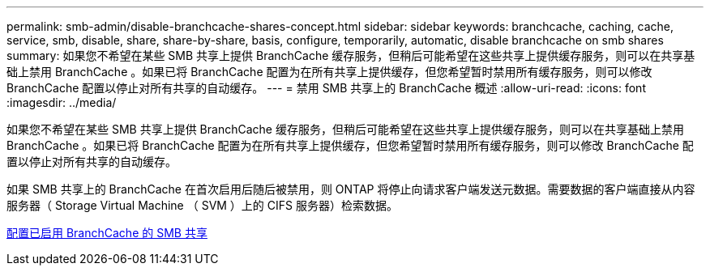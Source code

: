 ---
permalink: smb-admin/disable-branchcache-shares-concept.html 
sidebar: sidebar 
keywords: branchcache, caching, cache, service, smb, disable, share, share-by-share, basis, configure, temporarily, automatic, disable branchcache on smb shares 
summary: 如果您不希望在某些 SMB 共享上提供 BranchCache 缓存服务，但稍后可能希望在这些共享上提供缓存服务，则可以在共享基础上禁用 BranchCache 。如果已将 BranchCache 配置为在所有共享上提供缓存，但您希望暂时禁用所有缓存服务，则可以修改 BranchCache 配置以停止对所有共享的自动缓存。 
---
= 禁用 SMB 共享上的 BranchCache 概述
:allow-uri-read: 
:icons: font
:imagesdir: ../media/


[role="lead"]
如果您不希望在某些 SMB 共享上提供 BranchCache 缓存服务，但稍后可能希望在这些共享上提供缓存服务，则可以在共享基础上禁用 BranchCache 。如果已将 BranchCache 配置为在所有共享上提供缓存，但您希望暂时禁用所有缓存服务，则可以修改 BranchCache 配置以停止对所有共享的自动缓存。

如果 SMB 共享上的 BranchCache 在首次启用后随后被禁用，则 ONTAP 将停止向请求客户端发送元数据。需要数据的客户端直接从内容服务器（ Storage Virtual Machine （ SVM ）上的 CIFS 服务器）检索数据。

xref:configure-branchcache-enabled-shares-concept.adoc[配置已启用 BranchCache 的 SMB 共享]
